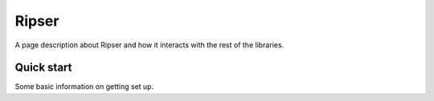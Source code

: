 Ripser
======================================

A page description about Ripser and how it interacts with the rest of the libraries.




Quick start
--------------

Some basic information on getting set up.
